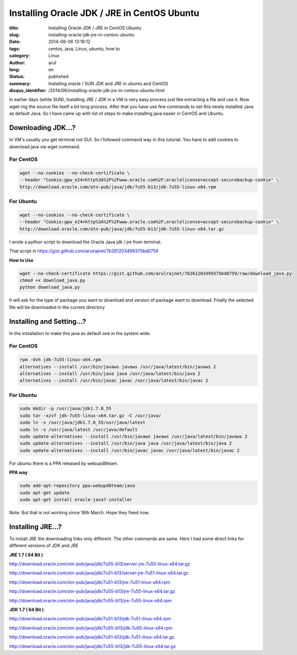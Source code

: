 Installing Oracle JDK / JRE in CentOS Ubuntu
############################################

:title: Installing Oracle JDK / JRE in CentOS Ubuntu
:slug: installing-oracle-jdk-jre-in-centos-ubuntu
:date: 2014-06-06 13:18:12
:tags: centos, java, Linux, ubuntu, how to
:category: Linux
:author: arul
:lang: en
:status: published
:summary: Installing oracle / SUN JDK and JRE in ubuntu and CentOS
:disqus_identifier: /2014/06/installing-oracle-jdk-jre-in-centos-ubuntu.html

|image0|

In earlier days (while SUN), Installing JRE / JDK in a VM is very easy
process just like extracting a file and use it. Now wget-ing the source
file itself a bit long process. After that you have use few commands to
set this newly installed Java as default Java. So I have came up with
list of steps to make installing java easier in CentOS and Ubuntu.

*******************
Downloading JDK...?
*******************

In VM's usually you get terminal not GUI. So I followed command way in
this tutorial. You have to add cookies to download java via wget
command.

For CentOS
----------

.. code-block:: bash

  wget --no-cookies --no-check-certificate \
  --header "Cookie:gpw_e24=http%3A%2F%2Fwww.oracle.com%2F;oraclelicense=accept-securebackup-cookie" \
  http://download.oracle.com/otn-pub/java/jdk/7u55-b13/jdk-7u55-linux-x64.rpm

For Ubuntu
----------

.. code-block:: bash

  wget --no-cookies --no-check-certificate \
  --header "Cookie:gpw_e24=http%3A%2F%2Fwww.oracle.com%2F;oraclelicense=accept-securebackup-cookie" \
  http://download.oracle.com/otn-pub/java/jdk/7u55-b13/jdk-7u55-linux-x64.tar.gz


I wrote a python script to download the Oracle Java jdk / jre from terminal.

That script in https://gist.github.com/arulrajnet/7b261203499375bd0759

**How to Use**

.. code-block:: bash

  wget --no-check-certificate https://gist.github.com/arulrajnet/7b261203499375bd0759/raw/download_java.py
  chmod +x download_java.py
  python download_java.py



It will ask for the type of package you want to download and version of package want to download. Finally the selected file will be downloaded in the current directory


|download_java.py|


**************************
Installing and Setting...?
**************************

In the installation to make this java as default one in the system wide.

For CentOS
----------

.. code-block:: bash

  rpm -Uvh jdk-7u55-linux-x64.rpm
  alternatives --install /usr/bin/javaws javaws /usr/java/latest/bin/javaws 2
  alternatives --install /usr/bin/java java /usr/java/latest/bin/java 2
  alternatives --install /usr/bin/javac javac /usr/java/latest/bin/javac 2

For Ubuntu
----------

.. code-block:: bash

  sudo mkdir -p /usr/java/jdk1.7.0_55
  sudo tar -xzvf jdk-7u55-linux-x64.tar.gz -C /usr/java/
  sudo ln -s /usr/java/jdk1.7.0_55/usr/java/latest
  sudo ln -s /usr/java/latest /usr/java/default
  sudo update-alternatives --install /usr/bin/javaws javaws /usr/java/latest/bin/javaws 2
  sudo update-alternatives --install /usr/bin/java java /usr/java/latest/bin/java 2
  sudo update-alternatives --install /usr/bin/javac javac /usr/java/latest/bin/javac 2


For ubuntu there is a PPA released by webupd8team.

**PPA way**

.. code-block:: bash

  sudo add-apt-repository ppa:webupd8team/java
  sudo apt-get update
  sudo apt-get install oracle-java7-installer

Note:  But that is not working since 16th March. Hope they fixed now.

******************
Installing JRE...?
******************

To install JRE the downloading links only different. The other commands
are same. Here I had some direct links for different versions of JDK and
JRE

**JRE 1.7 ( 64 Bit )**

http://download.oracle.com/otn-pub/java/jdk/7u55-b13/server-jre-7u55-linux-x64.tar.gz

http://download.oracle.com/otn-pub/java/jdk/7u51-b13/server-jre-7u51-linux-x64.tar.gz

http://download.oracle.com/otn-pub/java/jdk/7u51-b13/jre-7u51-linux-x64.rpm

http://download.oracle.com/otn-pub/java/jdk/7u55-b13/jre-7u55-linux-x64.tar.gz

http://download.oracle.com/otn-pub/java/jdk/7u55-b13/jre-7u55-linux-x64.rpm

**JDK 1.7 ( 64 Bit )**

http://download.oracle.com/otn-pub/java/jdk/7u51-b13/jdk-7u51-linux-x64.rpm

http://download.oracle.com/otn-pub/java/jdk/7u55-b13/jdk-7u55-linux-x64.rpm

http://download.oracle.com/otn-pub/java/jdk/7u51-b13/jdk-7u51-linux-x64.tar.gz

http://download.oracle.com/otn-pub/java/jdk/7u55-b13/jdk-7u55-linux-x64.tar.gz


.. |image0| image:: http://2.bp.blogspot.com/-7e9P9JpkCKg/U5ITbc1zw3I/AAAAAAAAVz8/-NrvH8mXWyU/s320/download.jpg
   :target: http://2.bp.blogspot.com/-7e9P9JpkCKg/U5ITbc1zw3I/AAAAAAAAVz8/-NrvH8mXWyU/s1600/download.jpg

.. |download_java.py| image:: http://1.bp.blogspot.com/-eo7_9M3j3A8/VU4kPpVeykI/AAAAAAAAWPM/ohiVIUXjUHo/s640/download_java.png
  :target: http://1.bp.blogspot.com/-eo7_9M3j3A8/VU4kPpVeykI/AAAAAAAAWPM/ohiVIUXjUHo/s1600/download_java.png
